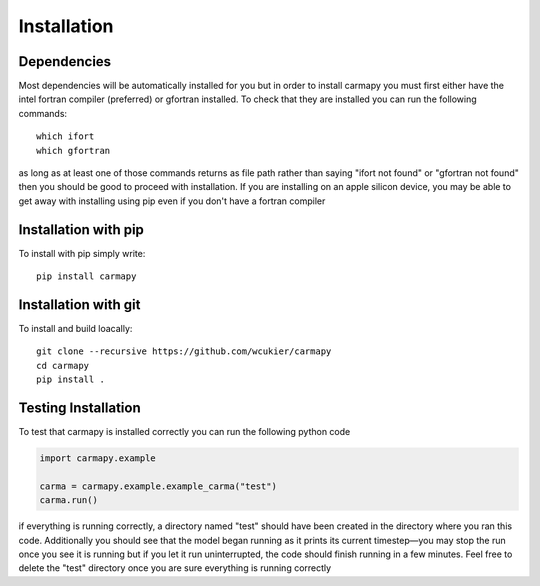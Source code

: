 Installation
===============

Dependencies
------------
Most dependencies will be automatically installed for you but in order to 
install carmapy you must first either have the intel fortran compiler (preferred)
or gfortran installed.  To check that they are installed you can run the 
following commands::

   which ifort
   which gfortran

as long as at least one of those commands returns as file path rather than saying
"ifort not found" or "gfortran not found" then you should be good to proceed with
installation.  If you are installing on an apple silicon device, you may be able
to get away with installing using pip even if you don't have a fortran compiler

Installation with pip
---------------------
To install with pip simply write::
   
   pip install carmapy

Installation with git
---------------------
To install and build loacally::

   git clone --recursive https://github.com/wcukier/carmapy
   cd carmapy
   pip install .


Testing Installation
--------------------
To test that carmapy is installed correctly you can run the following python code

.. code-block:: python

   import carmapy.example

   carma = carmapy.example.example_carma("test")
   carma.run()

if everything is running correctly, a directory named "test" should have been created in the directory where you ran this code.  Additionally you should see that the model began running as it prints its current timestep—you may stop the run once you see it is running but if you let it run uninterrupted, the code should finish running in a few minutes.  Feel free to delete the "test" directory once you are sure everything is running correctly
